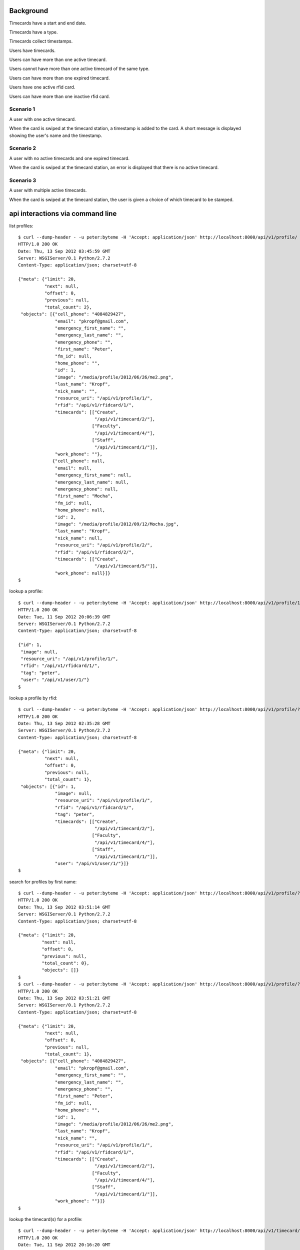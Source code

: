 Background
==========

Timecards have a start and end date. 

Timecards have a type.

Timecards collect timestamps.

Users have timecards. 

Users can have more than one active timecard.

Users cannot have more than one active timecard of the same type.

Users can have more than one expired timecard.

Users have one active rfid card.

Users can have more than one inactive rfid card.


Scenario 1
----------

A user with one active timecard.

When the card is swiped at the timecard station, a timestamp is added
to the card. A short message is displayed showing the user's name and
the timestamp.


Scenario 2
----------

A user with no active timecards and one expired timecard.

When the card is swiped at the timecard station, an error is displayed
that there is no active timecard.


Scenario 3
----------

A user with multiple active timecards.

When the card is swiped at the timecard station, the user is given a
choice of which timecard to be stamped.


api interactions via command line
=================================

list profiles::

  $ curl --dump-header - -u peter:byteme -H 'Accept: application/json' http://localhost:8000/api/v1/profile/
  HTTP/1.0 200 OK
  Date: Thu, 13 Sep 2012 03:45:59 GMT
  Server: WSGIServer/0.1 Python/2.7.2
  Content-Type: application/json; charset=utf-8
  
  {"meta": {"limit": 20,
            "next": null,
            "offset": 0,
            "previous": null,
            "total_count": 2},
   "objects": [{"cell_phone": "4084829427",
                "email": "pkropf@gmail.com",
                "emergency_first_name": "",
                "emergency_last_name": "",
                "emergency_phone": "",
                "first_name": "Peter",
                "fm_id": null,
                "home_phone": "",
                "id": 1,
                "image": "/media/profile/2012/06/26/me2.png",
                "last_name": "Kropf",
                "nick_name": "",
                "resource_uri": "/api/v1/profile/1/",
                "rfid": "/api/v1/rfidcard/1/",
                "timecards": [["Create",
                               "/api/v1/timecard/2/"],
                              ["Faculty",
                               "/api/v1/timecard/4/"],
                              ["Staff",
                               "/api/v1/timecard/1/"]],
                "work_phone": ""},
               {"cell_phone": null,
                "email": null,
                "emergency_first_name": null,
                "emergency_last_name": null,
                "emergency_phone": null,
                "first_name": "Mocha",
                "fm_id": null,
                "home_phone": null,
                "id": 2,
                "image": "/media/profile/2012/09/12/Mocha.jpg",
                "last_name": "Kropf",
                "nick_name": null,
                "resource_uri": "/api/v1/profile/2/",
                "rfid": "/api/v1/rfidcard/2/",
                "timecards": [["Create",
                               "/api/v1/timecard/5/"]],
                "work_phone": null}]}
  $


lookup a profile::

  $ curl --dump-header - -u peter:byteme -H 'Accept: application/json' http://localhost:8000/api/v1/profile/1/
  HTTP/1.0 200 OK
  Date: Tue, 11 Sep 2012 20:06:39 GMT
  Server: WSGIServer/0.1 Python/2.7.2
  Content-Type: application/json; charset=utf-8
  
  {"id": 1,
   "image": null,
   "resource_uri": "/api/v1/profile/1/",
   "rfid": "/api/v1/rfidcard/1/",
   "tag": "peter",
   "user": "/api/v1/user/1/"}
  $


lookup a profile by rfid::

  $ curl --dump-header - -u peter:byteme -H 'Accept: application/json' http://localhost:8000/api/v1/profile/?rfid__rfid=4C0020F73B
  HTTP/1.0 200 OK
  Date: Thu, 13 Sep 2012 02:35:28 GMT
  Server: WSGIServer/0.1 Python/2.7.2
  Content-Type: application/json; charset=utf-8
  
  {"meta": {"limit": 20,
            "next": null,
            "offset": 0,
            "previous": null,
            "total_count": 1},
   "objects": [{"id": 1,
                "image": null,
                "resource_uri": "/api/v1/profile/1/",
                "rfid": "/api/v1/rfidcard/1/",
                "tag": "peter",
                "timecards": [["Create",
                               "/api/v1/timecard/2/"],
                              ["Faculty",
                               "/api/v1/timecard/4/"],
                              ["Staff",
                               "/api/v1/timecard/1/"]],
                "user": "/api/v1/user/1/"}]}
  $ 


search for profiles by first name::

  $ curl --dump-header - -u peter:byteme -H 'Accept: application/json' http://localhost:8000/api/v1/profile/?first_name=peter
  HTTP/1.0 200 OK
  Date: Thu, 13 Sep 2012 03:51:14 GMT
  Server: WSGIServer/0.1 Python/2.7.2
  Content-Type: application/json; charset=utf-8
  
  {"meta": {"limit": 20,
           "next": null,
           "offset": 0,
           "previous": null,
           "total_count": 0},
           "objects": []}
  $
  $ curl --dump-header - -u peter:byteme -H 'Accept: application/json' http://localhost:8000/api/v1/profile/?first_name=Peter
  HTTP/1.0 200 OK
  Date: Thu, 13 Sep 2012 03:51:21 GMT
  Server: WSGIServer/0.1 Python/2.7.2
  Content-Type: application/json; charset=utf-8
  
  {"meta": {"limit": 20,
            "next": null,
            "offset": 0,
            "previous": null,
            "total_count": 1},
   "objects": [{"cell_phone": "4084829427",
                "email": "pkropf@gmail.com",
                "emergency_first_name": "",
                "emergency_last_name": "",
                "emergency_phone": "",
                "first_name": "Peter",
                "fm_id": null,
                "home_phone": "",
                "id": 1,
                "image": "/media/profile/2012/06/26/me2.png",
                "last_name": "Kropf",
                "nick_name": "",
                "resource_uri": "/api/v1/profile/1/",
                "rfid": "/api/v1/rfidcard/1/",
                "timecards": [["Create",
                               "/api/v1/timecard/2/"],
                              ["Faculty",
                               "/api/v1/timecard/4/"],
                              ["Staff",
                               "/api/v1/timecard/1/"]],
                "work_phone": ""}]}
  $
  
  
lookup the timecard(s) for a profile::

  $ curl --dump-header - -u peter:byteme -H 'Accept: application/json' http://localhost:8000/api/v1/timecard/?profile=1
  HTTP/1.0 200 OK
  Date: Tue, 11 Sep 2012 20:16:20 GMT
  Server: WSGIServer/0.1 Python/2.7.2
  Content-Type: application/json; charset=utf-8
  
  {"meta": {"limit": 20,
            "next": null,
            "offset": 0,
            "previous": null,
            "total_count": 3},
   "objects": [{"end_date": "2012-12-31",
                "hours_today": 0,
                "hours_total": 0,
                "id": 4,
                "notes": "",
                "pairs": [["60: 2012-09-11 12:52:43.801171",
                           null]],
                "profile": "/api/v1/profile/1/",
                "resource_uri": "/api/v1/timecard/4/",
                "start_date": "2012-01-01",
                "timecardtype": "/api/v1/timecardtype/5/",
                "typename": "Faculty"},
               {"end_date": "2013-08-30",
                "hours_today": 0.041666666666666664,
                "hours_total": 22.172500000000003,
                "id": 1,
                "notes": "",
                "pairs": [["1: 2012-08-29 14:07:40",
                           "2: 2012-08-29 22:08:07"],
                          ["3: 2012-08-30 08:22:05",
                           "4: 2012-08-30 22:22:22"],
                          ["5: 2012-08-30 22:27:37",
                           null],
                          ["61: 2012-09-11 13:05:35.261861",
                           null]],
                "profile": "/api/v1/profile/1/",
                "resource_uri": "/api/v1/timecard/1/",
                "start_date": "2012-08-29",
                "timecardtype": "/api/v1/timecardtype/4/",
                "typename": "Staff"},
               {"end_date": "2013-08-31",
                "hours_today": 0.0005555555555555556,
                "hours_total": 0.0005555555555555556,
                "id": 2,
                "notes": "",
                "pairs": [["7: 2012-08-31 23:37:32.933185",
                           null],
                          ["58: 2012-09-11 12:48:51.878007",
                           "59: 2012-09-11 12:48:54.664882"]],
                "profile": "/api/v1/profile/1/",
                "resource_uri": "/api/v1/timecard/2/",
                "start_date": "2012-08-31",
                "timecardtype": "/api/v1/timecardtype/2/",
                "typename": "Create"}]}
  $


stamp a timecard::

  $ curl --dump-header - -u peter:byteme -H "Content-Type: application/json" -X POST --data '{"timecard": "/api/v1/timecard/1/"}' http://localhost:8000/api/v1/stamp/
  HTTP/1.0 201 CREATED
  Date: Tue, 11 Sep 2012 20:05:35 GMT
  Server: WSGIServer/0.1 Python/2.7.2
  Content-Type: text/html; charset=utf-8
  Location: http://localhost:8000/api/v1/stamp/61/
  
  $
